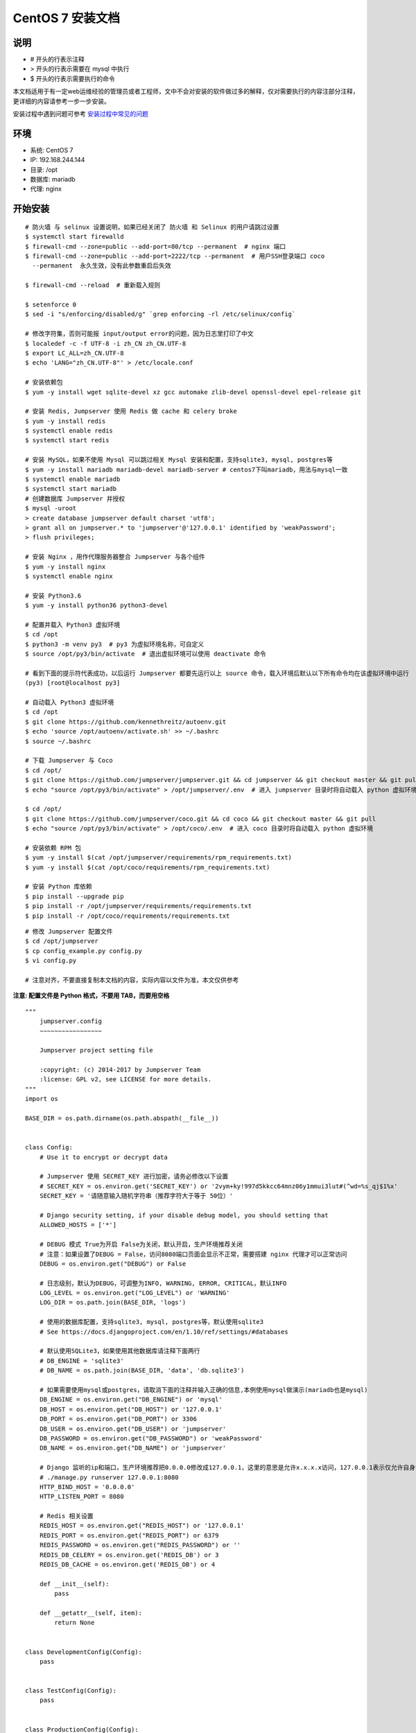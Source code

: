 CentOS 7 安装文档
--------------------------

说明
~~~~~~~
-  # 开头的行表示注释
-  > 开头的行表示需要在 mysql 中执行
-  $ 开头的行表示需要执行的命令

本文档适用于有一定web运维经验的管理员或者工程师，文中不会对安装的软件做过多的解释，仅对需要执行的内容注部分注释，更详细的内容请参考一步一步安装。

安装过程中遇到问题可参考 `安装过程中常见的问题 <faq_install.html>`_

环境
~~~~~~~

-  系统: CentOS 7
-  IP: 192.168.244.144
-  目录: /opt
-  数据库: mariadb
-  代理: nginx

开始安装
~~~~~~~~~~~~

::

    # 防火墙 与 selinux 设置说明，如果已经关闭了 防火墙 和 Selinux 的用户请跳过设置
    $ systemctl start firewalld
    $ firewall-cmd --zone=public --add-port=80/tcp --permanent  # nginx 端口
    $ firewall-cmd --zone=public --add-port=2222/tcp --permanent  # 用户SSH登录端口 coco
      --permanent  永久生效，没有此参数重启后失效

    $ firewall-cmd --reload  # 重新载入规则

    $ setenforce 0
    $ sed -i "s/enforcing/disabled/g" `grep enforcing -rl /etc/selinux/config`

    # 修改字符集，否则可能报 input/output error的问题，因为日志里打印了中文
    $ localedef -c -f UTF-8 -i zh_CN zh_CN.UTF-8
    $ export LC_ALL=zh_CN.UTF-8
    $ echo 'LANG="zh_CN.UTF-8"' > /etc/locale.conf

    # 安装依赖包
    $ yum -y install wget sqlite-devel xz gcc automake zlib-devel openssl-devel epel-release git

    # 安装 Redis, Jumpserver 使用 Redis 做 cache 和 celery broke
    $ yum -y install redis
    $ systemctl enable redis
    $ systemctl start redis

    # 安装 MySQL，如果不使用 Mysql 可以跳过相关 Mysql 安装和配置，支持sqlite3, mysql, postgres等
    $ yum -y install mariadb mariadb-devel mariadb-server # centos7下叫mariadb，用法与mysql一致
    $ systemctl enable mariadb
    $ systemctl start mariadb
    # 创建数据库 Jumpserver 并授权
    $ mysql -uroot
    > create database jumpserver default charset 'utf8';
    > grant all on jumpserver.* to 'jumpserver'@'127.0.0.1' identified by 'weakPassword';
    > flush privileges;

    # 安装 Nginx ，用作代理服务器整合 Jumpserver 与各个组件
    $ yum -y install nginx
    $ systemctl enable nginx

    # 安装 Python3.6
    $ yum -y install python36 python3-devel

    # 配置并载入 Python3 虚拟环境
    $ cd /opt
    $ python3 -m venv py3  # py3 为虚拟环境名称，可自定义
    $ source /opt/py3/bin/activate  # 退出虚拟环境可以使用 deactivate 命令

    # 看到下面的提示符代表成功，以后运行 Jumpserver 都要先运行以上 source 命令，载入环境后默认以下所有命令均在该虚拟环境中运行
    (py3) [root@localhost py3]

    # 自动载入 Python3 虚拟环境
    $ cd /opt
    $ git clone https://github.com/kennethreitz/autoenv.git
    $ echo 'source /opt/autoenv/activate.sh' >> ~/.bashrc
    $ source ~/.bashrc

    # 下载 Jumpserver 与 Coco
    $ cd /opt/
    $ git clone https://github.com/jumpserver/jumpserver.git && cd jumpserver && git checkout master && git pull
    $ echo "source /opt/py3/bin/activate" > /opt/jumpserver/.env  # 进入 jumpserver 目录时将自动载入 python 虚拟环境

    $ cd /opt/
    $ git clone https://github.com/jumpserver/coco.git && cd coco && git checkout master && git pull
    $ echo "source /opt/py3/bin/activate" > /opt/coco/.env  # 进入 coco 目录时将自动载入 python 虚拟环境

    # 安装依赖 RPM 包
    $ yum -y install $(cat /opt/jumpserver/requirements/rpm_requirements.txt)
    $ yum -y install $(cat /opt/coco/requirements/rpm_requirements.txt)

    # 安装 Python 库依赖
    $ pip install --upgrade pip
    $ pip install -r /opt/jumpserver/requirements/requirements.txt
    $ pip install -r /opt/coco/requirements/requirements.txt

::


    # 修改 Jumpserver 配置文件
    $ cd /opt/jumpserver
    $ cp config_example.py config.py
    $ vi config.py

    # 注意对齐，不要直接复制本文档的内容，实际内容以文件为准，本文仅供参考

**注意: 配置文件是 Python 格式，不要用 TAB，而要用空格**

::

    """
        jumpserver.config
        ~~~~~~~~~~~~~~~~~

        Jumpserver project setting file

        :copyright: (c) 2014-2017 by Jumpserver Team
        :license: GPL v2, see LICENSE for more details.
    """
    import os

    BASE_DIR = os.path.dirname(os.path.abspath(__file__))


    class Config:
        # Use it to encrypt or decrypt data

        # Jumpserver 使用 SECRET_KEY 进行加密，请务必修改以下设置
        # SECRET_KEY = os.environ.get('SECRET_KEY') or '2vym+ky!997d5kkcc64mnz06y1mmui3lut#(^wd=%s_qj$1%x'
        SECRET_KEY = '请随意输入随机字符串（推荐字符大于等于 50位）'

        # Django security setting, if your disable debug model, you should setting that
        ALLOWED_HOSTS = ['*']

        # DEBUG 模式 True为开启 False为关闭，默认开启，生产环境推荐关闭
        # 注意：如果设置了DEBUG = False，访问8080端口页面会显示不正常，需要搭建 nginx 代理才可以正常访问
        DEBUG = os.environ.get("DEBUG") or False

        # 日志级别，默认为DEBUG，可调整为INFO, WARNING, ERROR, CRITICAL，默认INFO
        LOG_LEVEL = os.environ.get("LOG_LEVEL") or 'WARNING'
        LOG_DIR = os.path.join(BASE_DIR, 'logs')

        # 使用的数据库配置，支持sqlite3, mysql, postgres等，默认使用sqlite3
        # See https://docs.djangoproject.com/en/1.10/ref/settings/#databases

        # 默认使用SQLite3，如果使用其他数据库请注释下面两行
        # DB_ENGINE = 'sqlite3'
        # DB_NAME = os.path.join(BASE_DIR, 'data', 'db.sqlite3')

        # 如果需要使用mysql或postgres，请取消下面的注释并输入正确的信息,本例使用mysql做演示(mariadb也是mysql)
        DB_ENGINE = os.environ.get("DB_ENGINE") or 'mysql'
        DB_HOST = os.environ.get("DB_HOST") or '127.0.0.1'
        DB_PORT = os.environ.get("DB_PORT") or 3306
        DB_USER = os.environ.get("DB_USER") or 'jumpserver'
        DB_PASSWORD = os.environ.get("DB_PASSWORD") or 'weakPassword'
        DB_NAME = os.environ.get("DB_NAME") or 'jumpserver'

        # Django 监听的ip和端口，生产环境推荐把0.0.0.0修改成127.0.0.1，这里的意思是允许x.x.x.x访问，127.0.0.1表示仅允许自身访问
        # ./manage.py runserver 127.0.0.1:8080
        HTTP_BIND_HOST = '0.0.0.0'
        HTTP_LISTEN_PORT = 8080

        # Redis 相关设置
        REDIS_HOST = os.environ.get("REDIS_HOST") or '127.0.0.1'
        REDIS_PORT = os.environ.get("REDIS_PORT") or 6379
        REDIS_PASSWORD = os.environ.get("REDIS_PASSWORD") or ''
        REDIS_DB_CELERY = os.environ.get('REDIS_DB') or 3
        REDIS_DB_CACHE = os.environ.get('REDIS_DB') or 4

        def __init__(self):
            pass

        def __getattr__(self, item):
            return None


    class DevelopmentConfig(Config):
        pass


    class TestConfig(Config):
        pass


    class ProductionConfig(Config):
        pass


    # Default using Config settings, you can write if/else for different env
    config = DevelopmentConfig()

::


    # 修改 Coco 配置文件
    $ cd /opt/coco
    $ mkdir keys logs
    $ cp conf_example.py conf.py
    $ vi conf.py

    # 注意对齐，不要直接复制本文档的内容

**注意: 配置文件是 Python 格式，不要用 TAB，而要用空格**

::

    #!/usr/bin/env python3
    # -*- coding: utf-8 -*-
    #

    import os

    BASE_DIR = os.path.dirname(__file__)


    class Config:
        """
        Coco config file, coco also load config from server update setting below
        """
        # 项目名称, 会用来向Jumpserver注册, 识别而已, 不能重复
        # NAME = "localhost"
        NAME = "coco"

        # Jumpserver项目的url, api请求注册会使用, 如果Jumpserver没有运行在127.0.0.1:8080，请修改此处
        # CORE_HOST = os.environ.get("CORE_HOST") or 'http://127.0.0.1:8080'
        CORE_HOST = 'http://127.0.0.1:8080'

        # 启动时绑定的ip, 默认 0.0.0.0
        # BIND_HOST = '0.0.0.0'

        # 监听的SSH端口号, 默认2222
        # SSHD_PORT = 2222

        # 监听的HTTP/WS端口号，默认5000
        # HTTPD_PORT = 5000

        # 项目使用的ACCESS KEY, 默认会注册,并保存到 ACCESS_KEY_STORE中,
        # 如果有需求, 可以写到配置文件中, 格式 access_key_id:access_key_secret
        # ACCESS_KEY = None

        # ACCESS KEY 保存的地址, 默认注册后会保存到该文件中
        # ACCESS_KEY_STORE = os.path.join(BASE_DIR, 'keys', '.access_key')

        # 加密密钥
        # SECRET_KEY = None

        # 设置日志级别 ['DEBUG', 'INFO', 'WARN', 'ERROR', 'FATAL', 'CRITICAL']
        # LOG_LEVEL = 'INFO'
        LOG_LEVEL = 'WARN'

        # 日志存放的目录
        # LOG_DIR = os.path.join(BASE_DIR, 'logs')

        # Session录像存放目录
        # SESSION_DIR = os.path.join(BASE_DIR, 'sessions')

        # 资产显示排序方式, ['ip', 'hostname']
        # ASSET_LIST_SORT_BY = 'ip'

        # 登录是否支持密码认证
        # PASSWORD_AUTH = True

        # 登录是否支持秘钥认证
        # PUBLIC_KEY_AUTH = True

        # SSH白名单
        # ALLOW_SSH_USER = 'all'  # ['test', 'test2']

        # SSH黑名单, 如果用户同时在白名单和黑名单，黑名单优先生效
        # BLOCK_SSH_USER = []

        # 和Jumpserver 保持心跳时间间隔
        # HEARTBEAT_INTERVAL = 5

        # Admin的名字，出问题会提示给用户
        # ADMINS = ''
        COMMAND_STORAGE = {
            "TYPE": "server"
        }
        REPLAY_STORAGE = {
            "TYPE": "server"
        }

        # SSH连接超时时间 (default 15 seconds)
        # SSH_TIMEOUT = 15

        # 语言 = en
        LANGUAGE_CODE = 'zh'


    config = Config()

::


    # 安装 Web Terminal 前端: Luna  需要 Nginx 来运行访问 访问（https://github.com/jumpserver/luna/releases）下载对应版本的 release 包，直接解压，不需要编译
    $ cd /opt
    $ wget https://github.com/jumpserver/luna/releases/download/1.4.3/luna.tar.gz
    $ tar xvf luna.tar.gz
    $ chown -R root:root luna

    # 安装 Windows 支持组件（如果不需要管理 windows 资产，可以直接跳过这一步）
    $ yum -y localinstall --nogpgcheck https://download1.rpmfusion.org/free/el/rpmfusion-free-release-7.noarch.rpm https://download1.rpmfusion.org/nonfree/el/rpmfusion-nonfree-release-7.noarch.rpm
    $ rpm --import http://li.nux.ro/download/nux/RPM-GPG-KEY-nux.ro
    $ rpm -Uvh http://li.nux.ro/download/nux/dextop/el7/x86_64/nux-dextop-release-0-5.el7.nux.noarch.rpm
    $ yum install -y git gcc java-1.8.0-openjdk libtool
    $ yum install -y cairo-devel libjpeg-turbo-devel libpng-devel uuid-devel
    $ yum install -y ffmpeg-devel freerdp-devel pango-devel libssh2-devel libtelnet-devel libvncserver-devel pulseaudio-libs-devel openssl-devel libvorbis-devel libwebp-devel
    $ cd /opt
    $ git clone https://github.com/jumpserver/docker-guacamole.git
    $ cd /opt/docker-guacamole/
    $ tar -xf guacamole-server-0.9.14.tar.gz
    $ cd guacamole-server-0.9.14
    $ autoreconf -fi
    $ ./configure --with-init-dir=/etc/init.d
    $ make && make install
    $ cd ..
    $ rm -rf guacamole-server-0.9.14.tar.gz guacamole-server-0.9.14
    $ ldconfig
    $ mkdir -p /config/guacamole /config/guacamole/lib /config/guacamole/extensions  # 创建 guacamole 目录
    $ cp /opt/docker-guacamole/guacamole-auth-jumpserver-0.9.14.jar /config/guacamole/extensions/guacamole-auth-jumpserver-0.9.14.jar
    $ cp /opt/docker-guacamole/root/app/guacamole/guacamole.properties /config/guacamole/  # guacamole 配置文件
    $ cd /config
    $ wget http://mirror.bit.edu.cn/apache/tomcat/tomcat-8/v8.5.34/bin/apache-tomcat-8.5.34.tar.gz
    $ tar xf apache-tomcat-8.5.34.tar.gz
    $ rm -rf apache-tomcat-8.5.34.tar.gz
    $ mv apache-tomcat-8.5.34 tomcat8
    $ rm -rf /config/tomcat8/webapps/*
    $ cp /opt/docker-guacamole/guacamole-0.9.14.war /config/tomcat8/webapps/ROOT.war  # guacamole client
    $ sed -i 's/Connector port="8080"/Connector port="8081"/g' `grep 'Connector port="8080"' -rl /config/tomcat8/conf/server.xml`  # 修改默认端口为 8081
    $ sed -i 's/FINE/WARNING/g' `grep 'FINE' -rl /config/tomcat8/conf/logging.properties`  # 修改 log 等级为 WARNING
    $ export JUMPSERVER_SERVER=http://127.0.0.1:8080  # http://127.0.0.1:8080 指 jumpserver 访问地址
    $ echo "export JUMPSERVER_SERVER=http://127.0.0.1:8080" >> ~/.bashrc
    $ export JUMPSERVER_ENABLE_DRIVE=true
    $ echo "export JUMPSERVER_ENABLE_DRIVE=true " >> ~/.bashrc
    $ export JUMPSERVER_KEY_DIR=/config/guacamole/keys
    $ echo "export JUMPSERVER_KEY_DIR=/config/guacamole/keys" >> ~/.bashrc
    $ export GUACAMOLE_HOME=/config/guacamole
    $ echo "export GUACAMOLE_HOME=/config/guacamole" >> ~/.bashrc

::


    # 配置 Nginx 整合各组件
    $ vim /etc/nginx/conf.d/jumpserver.conf

    server {
        listen 80;

        client_max_body_size 100m;  # 录像及文件上传大小限制

        location /luna/ {
            try_files $uri / /index.html;
            alias /opt/luna/;  # luna 路径，如果修改安装目录，此处需要修改
        }

        location /media/ {
            add_header Content-Encoding gzip;
            root /opt/jumpserver/data/;  # 录像位置，如果修改安装目录，此处需要修改
        }

        location /static/ {
            root /opt/jumpserver/data/;  # 静态资源，如果修改安装目录，此处需要修改
        }

        location /socket.io/ {
            proxy_pass       http://localhost:5000/socket.io/;  # 如果coco安装在别的服务器, 请填写它的ip
            proxy_buffering off;
            proxy_http_version 1.1;
            proxy_set_header Upgrade $http_upgrade;
            proxy_set_header Connection "upgrade";
            proxy_set_header X-Real-IP $remote_addr;
            proxy_set_header Host $host;
            proxy_set_header X-Forwarded-For $proxy_add_x_forwarded_for;
            access_log off;
        }

        location /coco/ {
            proxy_pass       http://localhost:5000/coco/;
            proxy_set_header X-Real-IP $remote_addr;
            proxy_set_header Host $host;
            proxy_set_header X-Forwarded-For $proxy_add_x_forwarded_for;
            access_log off;
        }

        location /guacamole/ {
            proxy_pass       http://localhost:8081/;  # 如果docker安装在别的服务器, 请填写它的ip
            proxy_buffering off;
            proxy_http_version 1.1;
            proxy_set_header Upgrade $http_upgrade;
            proxy_set_header Connection $http_connection;
            proxy_set_header X-Real-IP $remote_addr;
            proxy_set_header Host $host;
            proxy_set_header X-Forwarded-For $proxy_add_x_forwarded_for;
            access_log off;
        }

        location / {
            proxy_pass http://localhost:8080;  # 如果jumpserver安装在别的服务器, 请填写它的ip
            proxy_set_header X-Real-IP $remote_addr;
            proxy_set_header Host $host;
            proxy_set_header X-Forwarded-For $proxy_add_x_forwarded_for;
        }
    }

::


    # 生成数据库表结构和初始化数据
    $ cd /opt/jumpserver/utils
    $ bash make_migrations.sh

    # 运行 Jumpserver
    $ cd /opt/jumpserver
    $ ./jms start all  # 后台运行使用 -d 参数./jms start all -d
    # 新版本更新了运行脚本，使用方式./jms start|stop|status|restart all  后台运行请添加 -d 参数

    # 运行 Coco
    $ cd /opt/coco
    $ ./cocod start  # 后台运行使用 -d 参数./cocod start -d
    # 新版本更新了运行脚本，使用方式./cocod start|stop|status|restart  后台运行请添加 -d 参数

    # 运行 Guacamole
    $ /etc/init.d/guacd start
    $ sh /config/tomcat8/bin/startup.sh

    # 运行 Nginx
    $ nginx -t   # 确保配置没有问题, 有问题请先解决
    $ systemctl start nginx

    # 访问 http://192.168.244.144 (注意，没有 :8080，通过 nginx 代理端口进行访问)
    # 默认账号: admin 密码: admin  到会话管理-终端管理 接受 Coco Guacamole 等应用的注册
    # 测试连接
    $ ssh -p2222 admin@192.168.244.144
    $ sftp -P2222 admin@192.168.244.144
      密码: admin

    # 如果是用在 Windows 下，Xshell Terminal 登录语法如下
    $ ssh admin@192.168.244.144 2222
    $ sftp admin@192.168.244.144 2222
      密码: admin
      如果能登陆代表部署成功

    # sftp默认上传的位置在资产的 /tmp 目录下
    # windows拖拽上传的位置在资产的 Guacamole RDP上的 G 目录下

    # 其他的ssh及sftp客户端这里就不多做说明，自行搜索使用


后续的使用请参考 `快速入门 <admin_create_asset.html>`_
如遇到问题可参考 `FAQ <faq.html>`_
